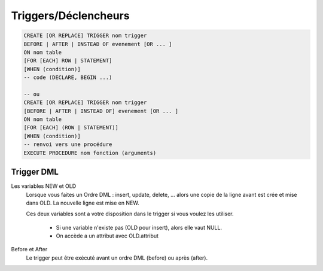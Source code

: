 ============================================
Triggers/Déclencheurs
============================================

.. code:: sql

		CREATE [OR REPLACE] TRIGGER nom trigger
		BEFORE | AFTER | INSTEAD OF evenement [OR ... ]
		ON nom table
		[FOR [EACH] ROW | STATEMENT]
		[WHEN (condition)]
		-- code (DECLARE, BEGIN ...)

		-- ou
		CREATE [OR REPLACE] TRIGGER nom trigger
		[BEFORE | AFTER | INSTEAD OF] evenement [OR ... ]
		ON nom table
		[FOR [EACH] (ROW | STATEMENT)]
		[WHEN (condition)]
		-- renvoi vers une procédure
		EXECUTE PROCEDURE nom fonction (arguments)

Trigger DML
----------------------

Les variables NEW et OLD
	Lorsque vous faites un Ordre DML : insert, update, delete, ... alors une copie de la ligne
	avant est crée et mise dans OLD. La nouvelle ligne est mise en NEW.

	Ces deux variables sont a votre disposition dans le trigger si vous voulez les utiliser.

		* Si une variable n'existe pas (OLD pour insert), alors elle vaut NULL.
		* On accède a un attribut avec OLD.attribut

Before et After
	Le trigger peut être exécuté avant un ordre DML (before) ou après (after).

